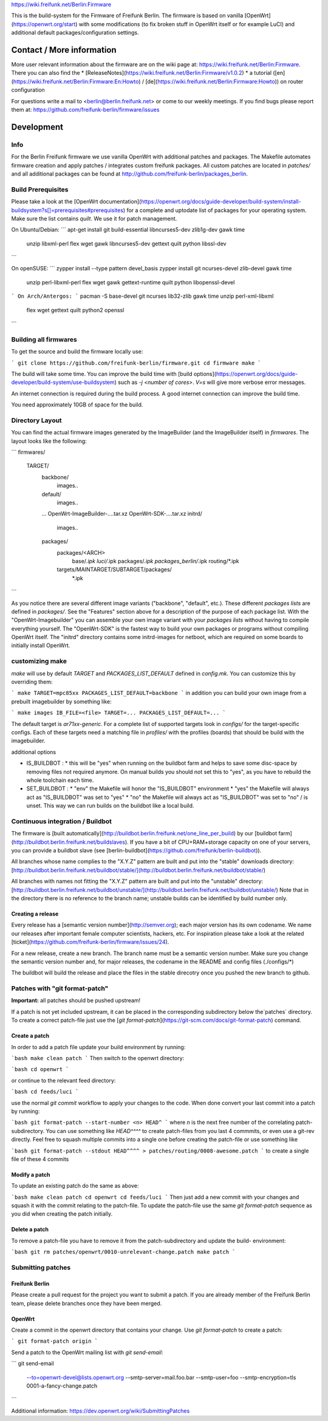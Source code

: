
https://wiki.freifunk.net/Berlin:Firmware

This is the build-system for the Firmware of Freifunk Berlin.
The firmware is based on vanilla [OpenWrt](https://openwrt.org/start) with some modifications (to fix
broken stuff in OpenWrt itself or for example LuCI) and additional default packages/configuration settings.

**************************
Contact / More information
**************************

More user relevant information about the firmware are on the wiki page at: https://wiki.freifunk.net/Berlin:Firmware. There you can also find the
* [ReleaseNotes](https://wiki.freifunk.net/Berlin:Firmware/v1.0.2)
* a tutorial ([en](https://wiki.freifunk.net/Berlin:Firmware:En:Howto) / [de](https://wiki.freifunk.net/Berlin:Firmware:Howto)) on router configuration

For questions write a mail to <berlin@berlin.freifunk.net> or come to our weekly meetings.
If you find bugs please report them at: https://github.com/freifunk-berlin/firmware/issues

***********
Development
***********

Info
====

For the Berlin Freifunk firmware we use vanilla OpenWrt with additional patches
and packages. The Makefile automates firmware
creation and apply patches / integrates custom freifunk packages. All custom
patches are located in *patches/* and all additional packages can be found at
http://github.com/freifunk-berlin/packages_berlin.

Build Prerequisites
===================

Please take a look at the [OpenWrt documentation](https://openwrt.org/docs/guide-developer/build-system/install-buildsystem?s[]=prerequisites#prerequisites)
for a complete and uptodate list of packages for your operating system. Make
sure the list contains `quilt`. We use it for patch management.

On Ubuntu/Debian:
```
apt-get install git build-essential libncurses5-dev zlib1g-dev gawk time \
  unzip libxml-perl flex wget gawk libncurses5-dev gettext quilt python libssl-dev
```

On openSUSE:
```
zypper install --type pattern devel_basis
zypper install git ncurses-devel zlib-devel gawk time \
  unzip perl-libxml-perl flex wget gawk gettext-runtime quilt python libopenssl-devel
```
On Arch/Antergos:
```
pacman -S base-devel git ncurses lib32-zlib gawk time unzip perl-xml-libxml \
 flex wget gettext quilt python2 openssl
```

Building all firmwares
======================

To get the source and build the firmware locally use:

```
git clone https://github.com/freifunk-berlin/firmware.git
cd firmware
make
```

The build will take some time. You can improve the build time with [build options](https://openwrt.org/docs/guide-developer/build-system/use-buildsystem)
such as `-j <number of cores>`. `V=s` will give more verbose error messages.

An internet connection is required during the build process. A good internet
connection can improve the build time.

You need approximately 10GB of space for the build.

Directory Layout
================

You can find the actual firmware images generated by the ImageBuilder (and the ImageBuilder itself)
in `firmwares`. The layout looks like the following:

```
firmwares/
    TARGET/
        backbone/
           images..
        default/
           images..
        ...
        OpenWrt-ImageBuilder-....tar.xz
        OpenWrt-SDK-....tar.xz
        initrd/
           images..
        packages/
           packages/<ARCH>
              base/*.ipk
              luci/*.ipk
              packages/*.ipk
              packages_berlin/*.ipk
              routing/*.ipk
           targets/MAINTARGET/SUBTARGET/packages/
              *.ipk
```

As you notice there are several different image variants ("backbone", "default", etc.).
These different *packages lists* are defined in `packages/`.
See the "Features" section above for a description of the purpose of each package list.
With the "OpenWrt-Imagebuilder" you can assemble your own image variant with your
*packages lists* without having to compile everything yourself. The "OpenWrt-SDK" is
the fastest way to build your own packages or programs without compiling OpenWrt itself.
The "initrd" directory contains some initrd-images for netboot, which are required on
some boards to initially install OpenWrt.

customizing make
================

`make` will use by default `TARGET` and `PACKAGES_LIST_DEFAULT` defined in
`config.mk`. You can customize this by overriding them:

```
make TARGET=mpc85xx PACKAGES_LIST_DEFAULT=backbone
```
in addition you can build your own image from a prebuilt imagebuilder by something like:

```
make images IB_FILE=<file> TARGET=... PACKAGES_LIST_DEFAULT=...
```

The default target is `ar71xx-generic`. For a complete list of supported targets look in `configs/` for the target-specific configs.
Each of these targets need a matching file in `profiles/` with the profiles (boards) that should be build with the imagebuilder.

additional options

* IS_BUILDBOT :
  * this will be "yes" when running on the buildbot farm and helps to save some disc-space by removing files not required anymore. On manual builds you should not set this to "yes", as you have to rebuild the whole toolchain each time.
* SET_BUILDBOT :
  * "env" the Makefile will honor the "IS_BUILDBOT" environment
  * "yes" the Makefile will always act as "IS_BUILDBOT" was set to "yes"
  * "no"  the Makefile will always act as "IS_BUILDBOT" was set to "no" / is unset. This way we can run builds on the buildbot like a local build.

Continuous integration / Buildbot
=================================

The firmware is [built
automatically](http://buildbot.berlin.freifunk.net/one_line_per_build) by our [buildbot farm](http://buildbot.berlin.freifunk.net/buildslaves). If you have a bit of CPU+RAM+storage capacity on one of your servers, you can provide a buildbot slave (see [berlin-buildbot](https://github.com/freifunk/berlin-buildbot)).

All branches whose name complies to the "X.Y.Z" pattern are built and put into the "stable" downloads directory:
[http://buildbot.berlin.freifunk.net/buildbot/stable/](http://buildbot.berlin.freifunk.net/buildbot/stable/)

All branches with names not fitting the "X.Y.Z" pattern are built and put into the "unstable" directory:
[http://buildbot.berlin.freifunk.net/buildbot/unstable/](http://buildbot.berlin.freifunk.net/buildbot/unstable/)
Note that in the directory there is no reference to the branch name; unstable builds can be identified by build number only.

Creating a release
------------------

Every release has a [semantic version number](http://semver.org); each major version has its own codename.
We name our releases after important female computer scientists, hackers, etc.
For inspiration please take a look at the related
[ticket](https://github.com/freifunk-berlin/firmware/issues/24).

For a new release, create a new branch. The branch name must be a semantic version
number. Make sure you change the semantic version number and, for major releases,
the codename in the README and config files (./configs/*)

The buildbot will build the release and place the files in the stable direcotry
once you pushed the new branch to github.

Patches with "git format-patch"
===============================

**Important:** all patches should be pushed upstream!

If a patch is not yet included upstream, it can be placed in the corresponding subdirectory below the`patches`
directory. To create a correct patch-file just use the [`git format-patch`](https://git-scm.com/docs/git-format-patch) command.

Create a patch
--------------

In order to add a patch file update your build environment by running:

```bash
make clean patch
```
Then switch to the openwrt directory:

```bash
cd openwrt
```

or continue to the relevant feed directory:

```bash
cd feeds/luci
```

use the normal `git commit` workflow to apply your changes to the code. When done convert your last commit 
into a patch by running:

```bash
git format-patch --start-number <n> HEAD^
```
where `n` is the next free number of the correlating patch-subdirectory. You can use something like `HEAD^^^^`
to create patch-files from you last 4 commmits, or even use a git-rev directly. Feel free to squash multiple 
commits into a single one before creating the patch-file or use something like 

```bash
git format-patch --stdout HEAD^^^^ > patches/routing/0008-awesome.patch
```
to create a single file of these 4 commits

Modify a patch
--------------

To update an existing patch do the same as above:

```bash
make clean patch
cd openwrt
cd feeds/luci
```
Then just add a new commit with your changes and squash it with the commit relating to the patch-file.
To update the patch-file use the same `git format-patch` sequence as you did when creating the patch
initially.

Delete a patch
--------------

To remove a patch-file you have to remove it from the patch-subdirectory and update the build-
environment:

```bash
git rm patches/openwrt/0010-unrelevant-change.patch
make patch
```

Submitting patches
==================

Freifunk Berlin
---------------

Please create a pull request for the project you want to submit a patch.
If you are already member of the Freifunk Berlin team, please delete branches once they have been merged.

OpenWrt
-------

Create a commit in the openwrt directory that contains your change. Use `git
format-patch` to create a patch:

```
git format-patch origin
```

Send a patch to the OpenWrt mailing list with `git send-email`:

```
git send-email \
  --to=openwrt-devel@lists.openwrt.org \
  --smtp-server=mail.foo.bar \
  --smtp-user=foo \
  --smtp-encryption=tls \
  0001-a-fancy-change.patch
```

Additional information: https://dev.openwrt.org/wiki/SubmittingPatches
